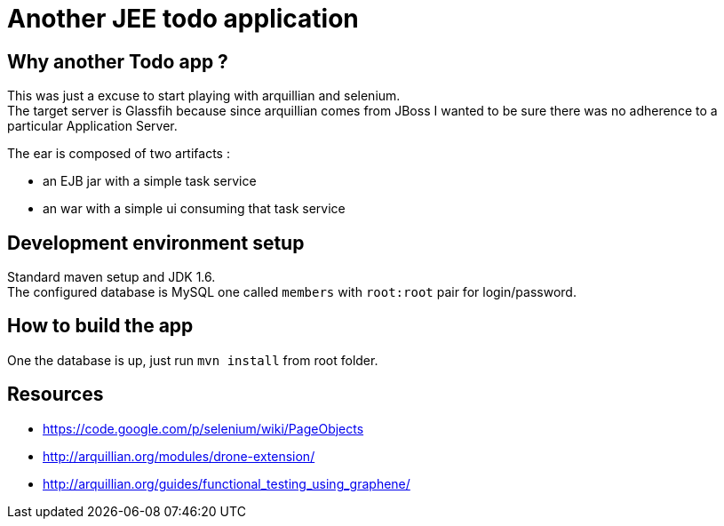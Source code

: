 Another JEE todo application
============================

[preface]
Why another Todo app ?
----------------------
This was just a excuse to start playing with arquillian and selenium. +
The target server is Glassfih because since arquillian comes from JBoss I wanted to be sure there was no adherence to a particular Application Server.

The ear is composed of two artifacts :

- an EJB jar with a simple task service
- an war with a simple ui consuming that task service

Development environment setup
-----------------------------
Standard maven setup and JDK 1.6. +
The configured database is  MySQL one called `members` with `root:root` pair for login/password.

How to build the app
--------------------
One the database is up, just run `mvn install` from root folder.

Resources
---------

- https://code.google.com/p/selenium/wiki/PageObjects
- http://arquillian.org/modules/drone-extension/
- http://arquillian.org/guides/functional_testing_using_graphene/
